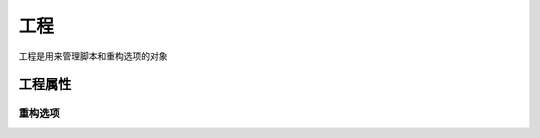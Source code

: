 ======
 工程
======

.. highlight:: console

工程是用来管理脚本和重构选项的对象

.. graphviz::
   :caption: 工程生命周期图
   :align: center
   :name: graph-project-lifecycle

   digraph G {
      node [shape=box, style=rounded, target="_top"]

      project [label="工程", shape=hexagon, style="filled", fillcolor="burlywood"]

      init [label="pyarmor init", href="commands.html#cmd-init"]
      env [label="pyarmor env", href="commands.html#cmd-env"]
      info [label="pyarmor env -p info", href="commands.html#cmd-env"]
      list [label="pyarmor build --list", href="commands.html#cmd-build"]
      genrft [label="pyarmor build --rft", href="commands.html#cmd-build"]
      genmini [label="pyarmor build --mini", href="commands.html#cmd-build"]

      c1 [label="工程信息只能存放在当前目录\n工程属性存放在文件 .pyarmor/config\n工程相关文件存放在目录 .pyarmor/project/"
          shape=plain]

      init -> project [taillabel="创建"]
      env -> project [taillabel="修改和配置"]
      rank=same { project -> info [label="显示工程信息"] }
      rank=same { list -> project [label="显示工程包含的所有脚本", dir=back] }
      project -> genrft [label="生成重构型加密脚本"]
      project -> genmini [label="生成迷你型加密脚本"]

      c1 -> project [label="约束", dir=none]
   }

工程属性
========

.. _rft-options:

重构选项
--------

.. graphviz::
   :align: center
   :name: g-project-rft-options

   digraph G {
      node [shape=box, style=rounded, target="_top"]

      subgraph C {
          cluster=true
          label="子命令"
          style="setlinewidth(0)"

          init [label="pyarmor init", href="commands.html#cmd-init"]
          env [label="pyarmor env", href="commands.html#cmd-env"]
          build [label="pyarmor build", href="commands.html#cmd-build"]
      }
   }
